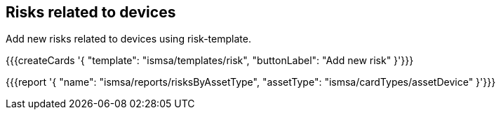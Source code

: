 ## Risks related to devices

Add new risks related to devices using risk-template.

{{{createCards '{
    "template": "ismsa/templates/risk",
    "buttonLabel": "Add new risk"
}'}}}

{{{report '{
    "name": "ismsa/reports/risksByAssetType",
    "assetType": "ismsa/cardTypes/assetDevice"
}'}}}